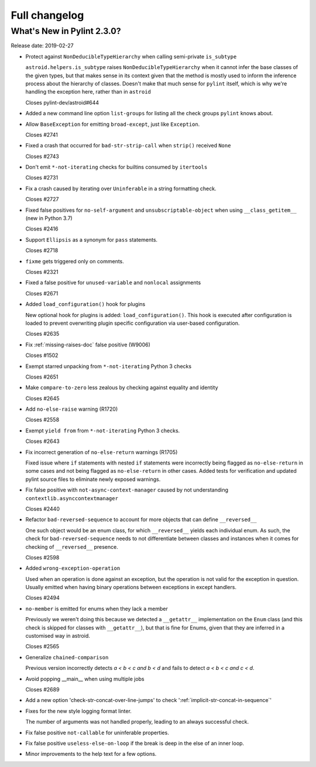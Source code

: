 Full changelog
==============

What's New in Pylint 2.3.0?
---------------------------
Release date: 2019-02-27

* Protect against ``NonDeducibleTypeHierarchy`` when calling semi-private ``is_subtype``

  ``astroid.helpers.is_subtype`` raises ``NonDeducibleTypeHierarchy`` when it cannot infer
  the base classes of the given types, but that makes sense in its context given that
  the method is mostly used to inform the inference process about the hierarchy of classes.
  Doesn't make that much sense for ``pylint`` itself, which is why we're handling the
  exception here, rather than in ``astroid``

  Closes pylint-dev/astroid#644

* Added a new command line option ``list-groups`` for listing all the check groups ``pylint`` knows about.

* Allow ``BaseException`` for emitting ``broad-except``, just like ``Exception``.

  Closes #2741

* Fixed a crash that occurred for ``bad-str-strip-call`` when ``strip()`` received ``None``

  Closes #2743

* Don't emit ``*-not-iterating`` checks for builtins consumed by ``itertools``

  Closes #2731

* Fix a crash caused by iterating over ``Uninferable`` in a string formatting check.

  Closes #2727

* Fixed false positives for ``no-self-argument`` and ``unsubscriptable-object`` when using ``__class_getitem__`` (new in Python 3.7)

  Closes #2416

* Support ``Ellipsis`` as a synonym for ``pass`` statements.

  Closes #2718

* ``fixme`` gets triggered only on comments.

  Closes #2321

* Fixed a false positive for ``unused-variable`` and ``nonlocal`` assignments

  Closes #2671

* Added ``load_configuration()`` hook for plugins

  New optional hook for plugins is added: ``load_configuration()``.
  This hook is executed after configuration is loaded to prevent
  overwriting plugin specific configuration via user-based
  configuration.

  Closes #2635

* Fix :ref:`missing-raises-doc` false positive (W9006)

  Closes #1502

* Exempt starred unpacking from ``*-not-iterating`` Python 3 checks

  Closes #2651

* Make ``compare-to-zero`` less zealous by checking against equality and identity

  Closes #2645

* Add ``no-else-raise`` warning (R1720)

  Closes #2558

* Exempt ``yield from`` from ``*-not-iterating`` Python 3 checks.

  Closes #2643

* Fix incorrect generation of ``no-else-return`` warnings (R1705)

  Fixed issue where ``if`` statements with nested ``if`` statements
  were incorrectly being flagged as ``no-else-return`` in some cases and
  not being flagged as ``no-else-return`` in other cases.  Added tests
  for verification and updated pylint source files to eliminate newly
  exposed warnings.

* Fix false positive with ``not-async-context-manager`` caused by not understanding ``contextlib.asynccontextmanager``

  Closes #2440

* Refactor ``bad-reversed-sequence`` to account for more objects that can define ``__reversed__``

  One such object would be an enum class, for which ``__reversed__`` yields each individual enum.
  As such, the check for ``bad-reversed-sequence`` needs to not differentiate between classes
  and instances when it comes for checking of ``__reversed__`` presence.

  Closes #2598

* Added ``wrong-exception-operation``

  Used when an operation is done against an exception, but the operation
  is not valid for the exception in question. Usually emitted when having
  binary operations between exceptions in except handlers.

  Closes #2494

* ``no-member`` is emitted for enums when they lack a member

  Previously we weren't doing this because we detected a
  ``__getattr__`` implementation on the ``Enum`` class
  (and this check is skipped for classes with ``__getattr__``),
  but that is fine for Enums, given that they are inferred in a customised
  way in astroid.

  Closes #2565

* Generalize ``chained-comparison``

  Previous version incorrectly detects `a < b < c and b < d` and fails to
  detect `a < b < c and c < d`.

* Avoid popping __main__ when using multiple jobs

  Closes #2689

* Add a new option 'check-str-concat-over-line-jumps' to check ':ref:`implicit-str-concat-in-sequence`'

* Fixes for the new style logging format linter.

  The number of arguments was not handled properly, leading to an always
  successful check.

* Fix false positive ``not-callable`` for uninferable properties.

* Fix false positive ``useless-else-on-loop`` if the break is deep in the else
  of an inner loop.

* Minor improvements to the help text for a few options.
